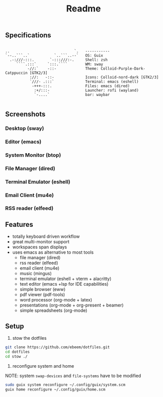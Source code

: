 #+title: Readme
#+STARTUP: inlineimages
#+OPTIONS: toc:3 ^:nil


** Specifications
#+BEGIN_SRC

 ..                             `.   ----------- 
 `--..```..`           `..```..--`   OS: Guix
   .-:///-:::.       `-:::///:-.     Shell: zsh
      ````.:::`     `:::.````        WM: sway
           -//:`    -::-             Theme: Colloid-Purple-Dark-Catppuccin [GTK2/3]
            ://:   -::-              Icons: Colloid-nord-dark [GTK2/3]
            `///- .:::`              Terminal: emacs (eshell)
             -+++-:::.               Files: emacs (dired)
              :+/:::-                Launcher: rofi (wayland)
              `-....`                bar: waybar

#+END_SRC

** Screenshots

*** Desktop (sway)
#+ATTR_ORG: :width 900
[[./.screenshots/desktop.png]]


*** Editor (emacs)
#+ATTR_ORG: :width 900
[[./.screenshots/emacs.png]]

*** System Monitor (btop)
*** File Manager (dired)
*** Terminal Emulator (eshell)
#+ATTR_ORG: :width 900
[[./.screenshots/dired-terminal.png]]

*** Email Client (mu4e)
#+ATTR_ORG: :width 900
[[./.screenshots/mu4e.png]]

*** RSS reader (elfeed)
#+ATTR_ORG: :width 900
[[./.screenshots/rss-feed.png]]

** Features
+ totally keyboard driven workflow
+ great multi-monitor support
+ workspaces span displays
+ uses emacs as alternative to most tools
  + file manager (dired)
  + rss reader (elfeed)
  + email client (mu4e)
  + music (mingus)
  + terminal emulator (eshell + vterm + alacritty)
  + text editor (emacs +lsp for IDE capabilities)
  + simple browser (eww)
  + pdf viewer (pdf-tools)
  + word processor (org-mode + latex)
  + presentations (org-mode + org-present + beamer)
  + simple spreadsheets (org-mode)

** Setup

1. stow the dotfiles

#+begin_src bash
  git clone https://github.com/ebeem/dotfiles.git
  cd dotfiles
  cd stow ./
#+end_src

2. reconfigure system and home
NOTE: system =swap-devices= and =file-systems= have to be modified

#+begin_src bash
  sudo guix system reconfigure ~/.config/guix/system.scm
  guix home reconfigure ~/.config/guix/home.scm
#+end_src
